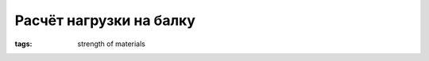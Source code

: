 Расчёт нагрузки на балку
########################

:tags: strength of materials


.. raw:: html

   <hr width=50 size=10>
   <body>
   <div style="text-align:center">
   <table width="685" height="80%" border="0" style="margin:0 auto 0 auto">
           <tbody><tr>
             <td><object classid="clsid:D27CDB6E-AE6D-11cf-96B8-444553540000" codebase="http://download.macromedia.com/pub/shockwave/cabs/flash/swflash.cab#version=5,0,0,0" width="685" height="410">
               <param name="movie" value="beamcalc10.swf">
               <param name="quality" value="high">
               <param name="menu" value="false">
               <embed src="/img/beamcalc10.swf" quality="high" pluginspage="http://www.macromedia.com/shockwave/download/index.cgi?P1_Prod_Version=ShockwaveFlash" type="application/x-shockwave-flash" width="685" height="410" menu="false"> 
             </object></td>
           </tr>
         </tbody>
   </table>
   </div>
   </body>

